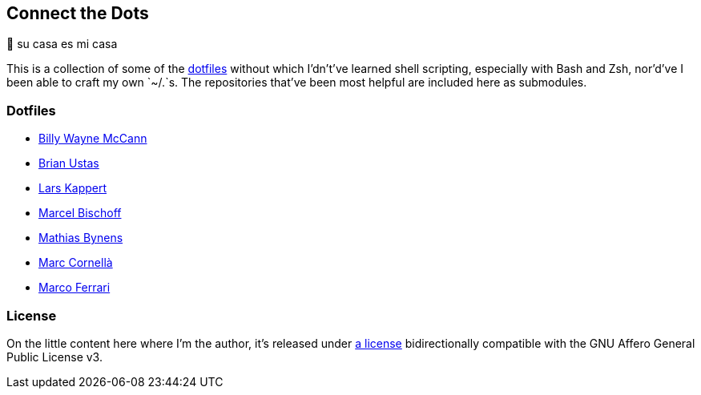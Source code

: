 Connect the Dots
----------------

🏡  su casa es mi casa

This is a collection of some of the
https://github.com/search?q=dotfiles[dotfiles^] without which I’dn’t’ve learned
shell scripting, especially with Bash and Zsh, nor’d’ve I been able to craft my
own&nbsp;`~/.`&zwj;s. The repositories that’ve been most helpful are included
here as&nbsp;submodules.

Dotfiles
~~~~~~~~
* https://github.com/exergonic/dotfiles/blob/c0fbd7b1efa30fa17001637f948a7cfe83bebec9/shell/aliases#L35[Billy
  Wayne McCann^]
* https://github.com/ustasb/dotfiles/commit/da93f0f5b2ef6491d6c2f96e53c29a241d2f82c5#diff-4c2d312ff50ee6b26c2cb601fc96a95eceabe4b456831762e5d6caf41b900383R127-R129[Brian
  Ustas^]
* https://github.com/webpro/awesome-dotfiles/tree/3cda132a2a8969ad42d8d2246464a86f1315b232#bash[Lars
  Kappert^]
* https://github.com/herrbischoff/dotpr0n/commit/327f4a45d74b061b5224ce6067874d18b5cd4647#diff-0b5ca119d2be595aa307d34512d9679e49186307ef94201e4b3dfa079aa89938L5-R5[Marcel
  Bischoff^]
* https://github.com/mathiasbynens/dotfiles/blob/e42090bf49f860283951041709163653c8a2c522/.aliases[Mathias
  Bynens^]
* https://github.com/mcornella/dotfiles/blob/e62b0d4c4f18a0373d8a7a1b4ddaa2e21b7f1ffd/zshenv[Marc
  Cornellà^]
* https://github.com/ferrarimarco/dotfiles/search?q=shellcheck+zsh[Marco
  Ferrari^]

License
~~~~~~~
On the little content here where I’m the author, it’s released under
https://github.com/LucasLarson/ConnectTheDots/blob/main/license.adoc[a license]
bidirectionally compatible with the GNU Affero General Public License v3.
